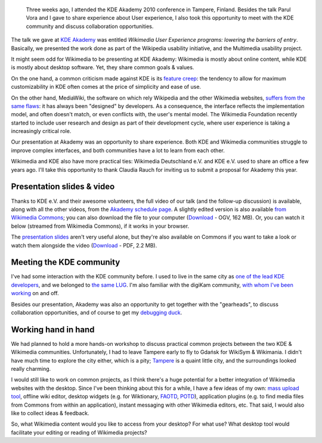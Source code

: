 .. title: Wikimedia at KDE Akademy 2010
.. category: articles-en
.. slug: wikimedia-kde-akademy-2010
.. date: 2010-07-22 10:28:32
.. tags: Wikimedia, KDE, video
.. keywords: aKademy, Multimedia usability, UX, video, Engineering, KDE, Wikimedia
.. image: /images/2010-07-03_Qt_duck.jpg
.. image-caption: “Take the duck from your desk, look at your code and explain to the duck—line by line—what it does.”


.. highlights::

    Three weeks ago, I attended the KDE Akademy 2010 conference in Tampere, Finland. Besides the talk Parul Vora and I gave to share experience about User experience, I also took this opportunity to meet with the KDE community and discuss collaboration opportunities.


The talk we gave at \ `KDE Akademy <http://akademy.kde.org>`__ was entitled *Wikimedia User Experience programs: lowering the barriers of entry*. Basically, we presented the work done as part of the Wikipedia usability initiative, and the Multimedia usability project.

It might seem odd for Wikimedia to be presenting at KDE Akademy: Wikimedia is mostly about online content, while KDE is mostly about desktop software. Yet, they share common goals & values.

On the one hand, a common criticism made against KDE is its `feature creep <http://en.wikipedia.org/wiki/Feature_creep>`__: the tendency to allow for maximum customizability in KDE often comes at the price of simplicity and ease of use.

On the other hand, MediaWiki, the software on which rely Wikipedia and the other Wikimedia websites, `suffers from the same flaws <http://guillaumepaumier.com/2010/03/04/wikimedia-user-experience-programs/>`__: it has always been "designed" by developers. As a consequence, the interface reflects the implementation model, and often doesn't match, or even conflicts with, the user's mental model. The Wikimedia Foundation recently started to include user research and design as part of their development cycle, where user experience is taking a increasingly critical role.

Our presentation at Akademy was an opportunity to share experience. Both KDE and Wikimedia communities struggle to improve complex interfaces, and both communities have a lot to learn from each other.

Wikimedia and KDE also have more practical ties: Wikimedia Deutschland e.V. and KDE e.V. used to share an office a few years ago. I'll take this opportunity to thank Claudia Rauch for inviting us to submit a proposal for Akademy this year.


Presentation slides & video
===========================

Thanks to KDE e.V. and their awesome volunteers, the full video of our talk (and the follow-up discussion) is available, along with all the other videos, from the `Akademy schedule page <http://akademy2010.kde.org/program/conference>`__. A slightly edited version is also available `from Wikimedia Commons <http://commons.wikimedia.org/wiki/File:Wikimedia_UX_at_KDE_aKademy_2010.ogv>`__; you can also download the file to your computer (`Download <http://upload.wikimedia.org/wikipedia/commons/0/07/Wikimedia_UX_at_KDE_aKademy_2010.ogv>`__ - OGV, 162 MB). Or, you can watch it below (streamed from Wikimedia Commons), if it works in your browser.

.. raw:: html

    <video poster="/images/2010-07-03_Wikimedia_UX_at_KDE_aKademy_2010.jpg" controls>
    	<source src="https://upload.wikimedia.org/wikipedia/commons/transcoded/0/07/Wikimedia_UX_at_KDE_aKademy_2010.ogv/Wikimedia_UX_at_KDE_aKademy_2010.ogv.480p.webm" type='video/webm; codecs="vp8.0, vorbis"'>
    	<source src="https://upload.wikimedia.org/wikipedia/commons/transcoded/0/07/Wikimedia_UX_at_KDE_aKademy_2010.ogv/Wikimedia_UX_at_KDE_aKademy_2010.ogv.480p.ogv" type='video/ogg; codecs="theora, vorbis"'>
    	<p>Sadly, your browser does not support the video tag.</p>
    </video>


The `presentation slides <http://commons.wikimedia.org/wiki/File:Wikimedia_UX_programs_at_KDE_Akademy_2010_Tampere.pdf>`__ aren't very useful alone, but they're also available on Commons if you want to take a look or watch them alongside the video (`Download <http://upload.wikimedia.org/wikipedia/commons/1/13/Wikimedia_UX_programs_at_KDE_Akademy_2010_Tampere.pdf>`__ - PDF, 2.2 MB).


Meeting the KDE community
=========================

I've had some interaction with the KDE community before. I used to live in the same city as `one of the lead KDE developers <http://ervin.ipsquad.net/about/>`__, and we belonged to `the same LUG <http://toulibre.org/>`__. I'm also familiar with the digiKam community, `with whom I've been working <http://guillaumepaumier.com/2009/11/17/digikam-kde-imaging-coding-sprint-2009/>`__ on and off.

Besides our presentation, Akademy was also an opportunity to get together with the "gearheads", to discuss collaboration opportunities, and of course to get my `debugging duck <http://developer.qt.nokia.com/duck>`__.

Working hand in hand
====================

We had planned to hold a more hands-on workshop to discuss practical common projects between the two KDE & Wikimedia communities. Unfortunately, I had to leave Tampere early to fly to Gdańsk for WikiSym & Wikimania. I didn't have much time to explore the city either, which is a pity; `Tampere <http://en.wikipedia.org/wiki/Tampere>`__ is a quaint little city, and the surroundings looked really charming.

I would still like to work on common projects, as I think there's a huge potential for a better integration of Wikimedia websites with the desktop. Since I've been thinking about this for a while, I have a few ideas of my own: `mass upload tool <http://guillaumepaumier.com/2009/11/17/digikam-kde-imaging-coding-sprint-2009/>`__, offline wiki editor, desktop widgets (e.g. for Wiktionary, `FAOTD <http://en.wikipedia.org/wiki/Wikipedia:Today%27s_featured_article/July_2010>`__, `POTD <http://commons.wikimedia.org/wiki/Commons:Picture_of_the_day>`__), application plugins (e.g. to find media files from Commons from within an application), instant messaging with other Wikimedia editors, etc. That said, I would also like to collect ideas & feedback.

So, what Wikimedia content would you like to access from your desktop? For what use? What desktop tool would facilitate your editing or reading of Wikimedia projects?

.. |The KDE logo, followed by I went to Akademy 2010| image:: //guillaumepaumier.com/wp-content/uploads/2013/04/went_to_akademy2010.png
   :target: http://akademy2010.kde.org
